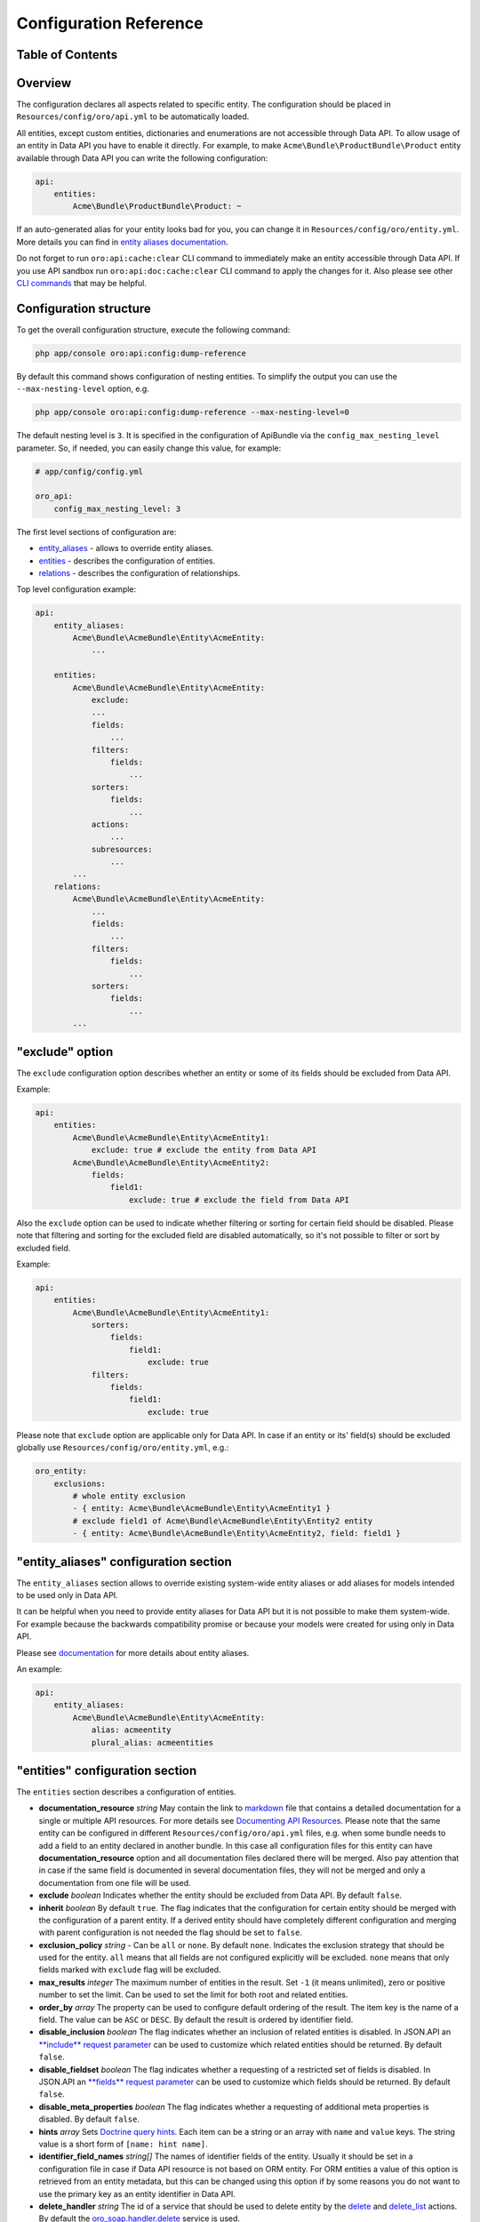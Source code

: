 Configuration Reference
=======================

Table of Contents
-----------------

.. contents:: :local:

Overview
--------

The configuration declares all aspects related to specific entity. The configuration should be placed in ``Resources/config/oro/api.yml`` to be automatically loaded.

All entities, except custom entities, dictionaries and enumerations are not accessible through Data API. To allow usage of an entity in Data API you have to enable it directly. For example, to make ``Acme\Bundle\ProductBundle\Product`` entity available through Data API you can write the following configuration:

.. code:: yaml

    api:
        entities:
            Acme\Bundle\ProductBundle\Product: ~

If an auto-generated alias for your entity looks bad for you, you can change it in ``Resources/config/oro/entity.yml``. More details you can find in `entity aliases documentation <https://github.com/oroinc/platform/tree/master/src/Oro/Bundle/EntityBundle/Resources/doc/entity_aliases.md>`__.

Do not forget to run ``oro:api:cache:clear`` CLI command to immediately make an entity accessible through Data API. If you use API sandbox run ``oro:api:doc:cache:clear`` CLI command to apply the changes for it. Also please see other `CLI commands <./commands>`__ that may be helpful.


Configuration structure
-----------------------

To get the overall configuration structure, execute the following command:

.. code:: bash

    php app/console oro:api:config:dump-reference

By default this command shows configuration of nesting entities. To simplify the output you can use the ``--max-nesting-level`` option, e.g.

.. code:: bash

    php app/console oro:api:config:dump-reference --max-nesting-level=0

The default nesting level is ``3``. It is specified in the configuration of ApiBundle via the ``config_max_nesting_level`` parameter. So, if needed, you can easily change this value, for example:

.. code:: yaml

    # app/config/config.yml

    oro_api:
        config_max_nesting_level: 3

The first level sections of configuration are:

-  `entity\_aliases <#entity_aliases-configuration-section>`__ - allows to override entity aliases.
-  `entities <#entities-configuration-section>`__ - describes the configuration of entities.
-  `relations <#relations-configuration-section>`__ - describes the configuration of relationships.

Top level configuration example:

.. code:: yaml

    api:
        entity_aliases:
            Acme\Bundle\AcmeBundle\Entity\AcmeEntity:
                ...

        entities:
            Acme\Bundle\AcmeBundle\Entity\AcmeEntity:
                exclude:
                ...
                fields:
                    ...
                filters:
                    fields:
                        ...
                sorters:
                    fields:
                        ...
                actions:
                    ...
                subresources:
                    ...
            ...
        relations:
            Acme\Bundle\AcmeBundle\Entity\AcmeEntity:
                ...
                fields:
                    ...
                filters:
                    fields:
                        ...
                sorters:
                    fields:
                        ...
            ...


"exclude" option
----------------

The ``exclude`` configuration option describes whether an entity or some of its fields should be excluded from Data API.

Example:

.. code:: yaml

    api:
        entities:
            Acme\Bundle\AcmeBundle\Entity\AcmeEntity1:
                exclude: true # exclude the entity from Data API
            Acme\Bundle\AcmeBundle\Entity\AcmeEntity2:
                fields:
                    field1:
                        exclude: true # exclude the field from Data API

Also the ``exclude`` option can be used to indicate whether filtering or sorting for certain field should be disabled. Please note that filtering and sorting for the excluded field are disabled automatically, so it's not possible to filter or sort by excluded field.

Example:

.. code:: yaml

    api:
        entities:
            Acme\Bundle\AcmeBundle\Entity\AcmeEntity1:
                sorters:
                    fields:
                        field1:
                            exclude: true
                filters:
                    fields:
                        field1:
                            exclude: true

Please note that ``exclude`` option are applicable only for Data API. In case if an entity or its' field(s) should be excluded globally use ``Resources/config/oro/entity.yml``, e.g.:

.. code:: yaml

    oro_entity:
        exclusions:
            # whole entity exclusion
            - { entity: Acme\Bundle\AcmeBundle\Entity\AcmeEntity1 }
            # exclude field1 of Acme\Bundle\AcmeBundle\Entity\Entity2 entity
            - { entity: Acme\Bundle\AcmeBundle\Entity\AcmeEntity2, field: field1 }

"entity\_aliases" configuration section
---------------------------------------

The ``entity_aliases`` section allows to override existing system-wide entity aliases or add aliases for models intended to be used only in Data API.

It can be helpful when you need to provide entity aliases for Data API but it is not possible to make them system-wide. For example because the backwards compatibility promise or because your models were created for using only in Data API.

Please see `documentation <https://github.com/oroinc/platform/tree/master/src/Oro/Bundle/EntityBundle/Resources/doc/entity_aliases.md>`__ for more details about entity aliases.

An example:

.. code:: yaml

    api:
        entity_aliases:
            Acme\Bundle\AcmeBundle\Entity\AcmeEntity:
                alias: acmeentity
                plural_alias: acmeentities

"entities" configuration section
--------------------------------

The ``entities`` section describes a configuration of entities.

-  **documentation\_resource** *string* May contain the link to `markdown <https://en.wikipedia.org/wiki/Markdown>`__ file that contains a detailed documentation for a single or multiple API resources. For more details see `Documenting API Resources <./documentation>`__. Please note that the same entity can be configured in different ``Resources/config/oro/api.yml`` files, e.g. when some bundle needs to add a field to an entity declared in another bundle. In this case all configuration files
   for this entity can have **documentation\_resource** option and all documentation files declared there will be merged. Also pay attention that in case if the same field is documented in several documentation files, they will not be merged and only a documentation from one file will be used.

-  **exclude** *boolean* Indicates whether the entity should be excluded from Data API. By default ``false``.
-  **inherit** *boolean* By default ``true``. The flag indicates that the configuration for certain entity should be merged with the configuration of a parent entity. If a derived entity should have completely different configuration and merging with parent configuration is not needed the flag should be set to ``false``.
-  **exclusion\_policy** *string* - Can be ``all`` or ``none``. By default ``none``. Indicates the exclusion strategy that should be used for the entity. ``all`` means that all fields are not configured explicitly will be excluded. ``none`` means that only fields marked with ``exclude`` flag will be excluded.
-  **max\_results** *integer* The maximum number of entities in the result. Set ``-1`` (it means unlimited), zero or positive number to set the limit. Can be used to set the limit for both root and related entities.
-  **order\_by** *array* The property can be used to configure default ordering of the result. The item key is the name of a field. The value can be ``ASC`` or ``DESC``. By default the result is ordered by identifier field.
-  **disable\_inclusion** *boolean* The flag indicates whether an inclusion of related entities is disabled. In JSON.API an `**include** request parameter <http://jsonapi.org/format/#fetching-includes>`__ can be used to customize which related entities should be returned. By default ``false``.
-  **disable\_fieldset** *boolean* The flag indicates whether a requesting of a restricted set of fields is disabled. In JSON.API an `**fields** request parameter <http://jsonapi.org/format/#fetching-sparse-fieldsets>`__ can be used to customize which fields should be returned. By default ``false``.
-  **disable\_meta\_properties** *boolean* The flag indicates whether a requesting of additional meta properties is disabled. By default ``false``.
-  **hints** *array* Sets `Doctrine query hints <http://doctrine-orm.readthedocs.org/projects/doctrine-orm/en/latest/reference/dql-doctrine-query-language.html#query-hints>`__. Each item can be a string or an array with ``name`` and ``value`` keys. The string value is a short form of ``[name: hint name]``.
-  **identifier\_field\_names** *string[]* The names of identifier fields of the entity. Usually it should be set in a configuration file in case if Data API resource is not based on ORM entity. For ORM entities a value of this option is retrieved from an entity metadata, but this can be changed using this option if by some reasons you do not want to use the primary key as an entity identifier in Data API.
-  **delete\_handler** *string* The id of a service that should be used to delete entity by the `delete <./actions#delete-action>`__ and `delete\_list <./actions#delete_list-action>`__ actions. By default the `oro\_soap.handler.delete <https://github.com/oroinc/platform/tree/master/src/Oro/Bundle/SoapBundle/Handler/DeleteHandler.php>`__ service is used.
-  **form\_type** *string* The form type that should be used for the entity in `create <./actions#create-action>`__ and `update <./actions#update-action>`__ actions. By default the ``form`` form type is used.
-  **form\_options** *array* The form options that should be used for the entity in `create <./actions#create-action>`__ and `update <./actions#update-action>`__ actions.
-  **form\_event\_subscriber** The form event subscriber(s) that should be used for the entity in `create <./actions#create-action>`__ and `update <./actions#update-action>`__ actions. Also this event subscriber is used for `update\_relationship <./actions#update_relationship-action>`__, `add\_relationship <./actions#add_relationship-action>`__ and `delete\_relationship <./actions#delete_relationship-action>`__ actions, but only if the ``form_type`` option is not specified. For
   custom form types this event subscriber is not used. Can be specified as service name or array of service names. An event subscriber service should implement ``Symfony\Component\EventDispatcher\EventSubscriberInterface`` interface.

By default the following form options are set:

+--------------------------+--------------------------------------------------------------------+
| Option Name              | Option Value                                                       |
+==========================+====================================================================+
| data\_class              | The class name of the entity                                       |
+--------------------------+--------------------------------------------------------------------+
| validation\_groups       | ['Default', 'api']                                                 |
+--------------------------+--------------------------------------------------------------------+
| extra\_fields\_message   | This form should not contain extra fields: "{{ extra\_fields }}"   |
+--------------------------+--------------------------------------------------------------------+

Example:

.. code:: yaml

    api:
        entities:
            Acme\Bundle\AcmeBundle\Entity\AcmeEntity:
                documentation_resource: '@AcmeAcmeBundle/Resources/doc/api/acme_entity.md'
                inherit:              false
                exclusion_policy:     all
                max_results:          25
                order_by:
                    field1: DESC
                    field2: ASC
                hints:
                    - HINT_TRANSLATABLE
                    - { name: HINT_FILTER_BY_CURRENT_USER }
                    - { name: HINT_CUSTOM_OUTPUT_WALKER, value: 'Acme\Bundle\AcmeBundle\AST_Walker_Class'}
                delete_handler:       acme.demo.test_entity.delete_handler
                excluded:             false
                form_type: acme_entity.api_form
                form_options:
                    validation_groups: ['Default', 'api', 'my_group']
                form_event_subscriber: acme.api.form_listener.test_entity


"fields" configuration section
------------------------------

This section describes entity fields' configuration.

-  **exclude** *boolean* Indicates whether the field should be excluded. This property is described above in `"exclude" option <#exclude-option>`__.
-  **description** *string* A human-readable description of the field or a link to the `documentation resource <./documentation>`__. Used in auto generated documentation only.
-  **property\_path** *string* The property path to reach the fields' value. Can be used to rename a field or to access to a field of related entity.
-  **collapse** *boolean* Indicates whether the entity should be collapsed. It is applicable for associations only. It means that target entity should be returned as a value, instead of an array with values of entity fields. Usually this property is set by `get\_relation\_config <./actions#get_relation_config-action>`__ processors to get identifier of the related entity.
-  **form\_type** *string* The form type that should be used for the field in `create <./actions#create-action>`__ and `update <./actions#update-action>`__ actions.
-  **form\_options** *array* The form options that should be used for the field in `create <./actions#create-action>`__ and `update <./actions#update-action>`__ actions.
-  **data\_type** *string* The data type of the field value. Can be ``boolean``, ``integer``, ``string``, etc. If a field represents an association the data type should be a type of an identity field of the target entity.
-  **meta\_property** *boolean* A flag indicates whether the field represents a meta information. For JSON.API such fields will be returned in `meta <http://jsonapi.org/format/#document-meta>`__ section. By default ``false``.
-  **target\_class** *string* The class name of a target entity if a field represents an association. Usually it should be set in a configuration file in case if Data API resource is based on not ORM entity.
-  **target\_type** *string* The type of a target association. Can be **to-one** or **to-many**. Also **collection** can be used as an alias for **to-many**. **to-one** can be omitted as it is used by default. Usually it should be set in a configuration file in case if Data API resource is based on not ORM entity.
-  **depends\_on** *string[]* A list of fields on which this field depends on. Also ``.`` can be used to specify a path to an association field. This option can be helpful for computed fields. These fields will be loaded from the database even if they are excluded.

Special data types:

As described above, the **data\_type** attribute can be used to specify a data type of a field, but it can be used to configure some special types of fields as well. The following table contains details of such types.

+----------------------------------------------+--------------------------------------------------------------------------------------------------------------------------------------------------------------------------------------------------------------------------------------------------------------------------------------------------------------------------------------------------------------------------------------------------------------+
| Data Type                                    | Description                                                                                                                                                                                                                                                                                                                                                                                                  |
+==============================================+==============================================================================================================================================================================================================================================================================================================================================================================================================+
| scalar                                       | Used to represent a field of to-one association as a field of parent entity. In JSON.API it means that the association's field should be in "attributes" section instead of "relationships" section.                                                                                                                                                                                                         |
+----------------------------------------------+--------------------------------------------------------------------------------------------------------------------------------------------------------------------------------------------------------------------------------------------------------------------------------------------------------------------------------------------------------------------------------------------------------------+
| object                                       | Used to represent to-one association as a field. In JSON.API it means that the association should be in "attributes" section instead of "relationships" section.                                                                                                                                                                                                                                             |
+----------------------------------------------+--------------------------------------------------------------------------------------------------------------------------------------------------------------------------------------------------------------------------------------------------------------------------------------------------------------------------------------------------------------------------------------------------------------+
| array                                        | Used to represent to-many association as a field. In JSON.API it means that the association should be in "attributes" section instead of "relationships" section.                                                                                                                                                                                                                                            |
+----------------------------------------------+--------------------------------------------------------------------------------------------------------------------------------------------------------------------------------------------------------------------------------------------------------------------------------------------------------------------------------------------------------------------------------------------------------------+
| nestedObject                                 | Used to configure nested objects. For details see `Configure nested object <./how_to#configure-nested-object>`__.                                                                                                                                                                                                                                                                                            |
+----------------------------------------------+--------------------------------------------------------------------------------------------------------------------------------------------------------------------------------------------------------------------------------------------------------------------------------------------------------------------------------------------------------------------------------------------------------------+
| nestedAssociation                            | Used to configure nested associations. For details see `Configure nested association <./how_to#configure-nested-association>`__.                                                                                                                                                                                                                                                                             |
+----------------------------------------------+--------------------------------------------------------------------------------------------------------------------------------------------------------------------------------------------------------------------------------------------------------------------------------------------------------------------------------------------------------------------------------------------------------------+
| association:relationType[:associationKind]   | Used to configure extended associations. For details see `Configure Extended Many-To-One Association <./how_to#configure-extended-many-to-one-association>`__, `Configure Extended Many-To-Many Association <./how_to#configure-extended-many-to-many-association>`__ and `Configure Extended Multiple Many-To-One Association <./how_to#configure-extended-multiple-many-to-one-association>`__.            |
+----------------------------------------------+--------------------------------------------------------------------------------------------------------------------------------------------------------------------------------------------------------------------------------------------------------------------------------------------------------------------------------------------------------------------------------------------------------------+

Examples:

.. code:: yaml

    api:
        entities:
            Acme\Bundle\AcmeBundle\Entity\AcmeEntity:
                fields:
                    # exclude a field
                    field1:
                        exclude: true

                    # the "firstName" field will be renamed to the "name" field
                    name:
                        description: Some Field
                        property_path: firstName

                    # the "addressName" field will contain the value of the "name" field of the "address" related entity
                    addressName:
                        property_path: address.name

                    # full syntax for "collapse" property
                    field4:
                        collapse:         true
                        exclusion_policy: all
                        fields:
                            targetField1: null

                    # short syntax for "collapse" property
                    field5:
                        fields: targetField1

                    # form type and form options for a field
                    field6:
                        form_type: text
                        form_options:
                            trim: false
                            constraints:
                                # add Symfony\Component\Validator\Constraints\NotBlank validation constraint
                                - NotBlank: ~

                    # to-one association
                    field7:
                        data_type: integer # the data type of an identifier field of the target
                        target_class: Acme\Bundle\AcmeBundle\Api\Model\AcmeTargetEntity

                    # to-many association
                    field8:
                        data_type: integer # the data type of an identifier field of the target
                        target_class: Acme\Bundle\AcmeBundle\Api\Model\AcmeTargetEntity
                        target_type: collection

                    # computed field
                    field9:
                        data_type: string
                        depends_on: [field1, association1.field11]

"filters" configuration section
-------------------------------

This section describes fields by which the result data can be filtered. It contains two properties: ``exclusion_policy`` and ``fields``.

-  **exclusion\_policy** *string* Can be ``all`` or ``none``. By default ``none``. Indicates the exclusion strategy that should be used. ``all`` means that all fields are not configured explicitly will be excluded. ``none`` means that only fields marked with ``exclude`` flag will be excluded.
-  **fields** This section describes a configuration of each field that can be used to filter the result data. Each filter can have the following properties:

   -  **exclude** *boolean* Indicates whether filtering by this field should be disabled. By default ``false``.
   -  **description** *string* A human-readable description of the filter or a link to the `documentation resource <./documentation>`__. Used in auto generated documentation only.
   -  **property\_path** *string* The property path to reach the fields' value. The same way as above in ``fields`` configuration section.
   -  **data\_type** *string* The data type of the filter value. Can be ``boolean``, ``integer``, ``string``, etc.
   -  **allow\_array** *boolean* A flag indicates whether the filter can contains several values. By default ``false``.
   -  **allow\_range** *boolean* A flag indicates whether the filter can contains a pair of "from" and "to" values. By default ``false``.
   -  **type** *string* The filter type. By default the filter type is equal to the **data\_type** property.
   -  **options** *array* The filter options.
   -  **operators** *array* A list of operators supported by the filter. By default the list of operators depends on the filter type. For example a string filter supports **=** and **!=** operators, a number filter supports **=**, **!=**, **<**, **<=**, **>** and **>=** operators, etc. Usually you need to use this parameter in case if you need to make a list of supported operators more limited.

Example:

.. code:: yaml

    api:
        entities:
            Acme\Bundle\AcmeBundle\Entity\AcmeEntity:
                filters:
                    exclusion_policy: all
                    fields:
                        field1:
                            data_type: integer
                            exclude: true
                        field2:
                            data_type: string
                            property_path: firstName
                            description: 'My filter description'
                        field3:
                            data_type: date
                            allow_array: true
                            allow_range: true
                        field4:
                            data_type: string
                            type: myFilter
                            options:
                                my_option: value
                        field5:
                            operators: ['=']

"sorters" configuration section
-------------------------------

This section describes fields by which the result data can be sorted. It contains two properties: ``exclusion_policy`` and ``fields``.

-  **exclusion\_policy** *string* Can be ``all`` or ``none``. By default ``none``. Indicates the exclusion strategy that should be used. ``all`` means that all fields are not configured explicitly will be excluded. ``none`` means that only fields marked with ``exclude`` flag will be excluded.
-  **fields** - This section describes a configuration of each field that can be used to sort the result data. Each sorter can have the following properties:

   -  **exclude** *boolean* Indicates whether sorting by this field should be disabled. By default ``false``.
   -  **property\_path** *string* The property path to reach the fields' value. The same way as above in ``fields`` configuration section.

Example:

.. code:: yaml

    api:
        entities:
            Acme\Bundle\AcmeBundle\Entity\AcmeEntity:
                sorters:
                    fields:
                        field1:
                            property_path: firstName
                        field2:
                            exclude: true

"actions" configuration section
-------------------------------

The ``actions`` configuration section allows to specify action-specific options. The options from this section will be added to the entity configuration. If an option exists in both entity and action configurations the action option wins. The exception is the ``exclude`` option. This option is used to disable an action for a specific entity and it is not copied to the entity configuration.

-  **exclude** *boolean* Indicates whether the action is disabled for entity. By default ``false``.
-  **description** *string* A short, human-readable description of API resource. Used in auto generated documentation only.
-  **documentation** *string* A detailed documentation of API resource or a link to the `documentation resource <./documentation>`__. Used in auto generated documentation only.
-  **acl\_resource** *string* The name of ACL resource that should be used to protect an entity in a scope of this action. The ``null`` can be used to disable access checks.
-  **max\_results** *integer* The maximum number of entities in the result. Set ``-1`` (it means unlimited), zero or positive number to set the limit. Can be used to set the limit for both root and related entities.
-  **order\_by** *array* The property can be used to configure default ordering of the result. The item key is the name of a field. The value can be ``ASC`` or ``DESC``. By default the result is ordered by identifier field.
-  **page\_size** *integer* The default page size. Set a positive number or ``-1`` if a pagination should be disabled. Default value is ``10``.
-  **disable\_sorting** *boolean* The flag indicates whether a sorting is disabled. By default ``false``.
-  **disable\_inclusion** *boolean* The flag indicates whether an inclusion of related entities is disabled. In JSON.API an `**include** request parameter <http://jsonapi.org/format/#fetching-includes>`__ can be used to customize which related entities should be returned. By default ``false``.
-  **disable\_fieldset** *boolean* The flag indicates whether a requesting of a restricted set of fields is disabled. In JSON.API an `**fields** request parameter <http://jsonapi.org/format/#fetching-sparse-fieldsets>`__ can be used to customize which fields should be returned. By default ``false``.
-  **disable\_meta\_properties** *boolean* The flag indicates whether a requesting of additional meta properties is disabled. By default ``false``.
-  **form\_type** *string* The form type that should be used for the entity.
-  **form\_options** *array* The form options that should be used for the entity. Please note that these form options are merged with form options are defined on the entity level, but only in case if the ``form_type`` is not specified. If ``form_type`` is specified in an action configuration the action form options completely replace the form options are defined on the entity level.
-  **form\_event\_subscriber** The form event subscriber(s) that should be used for the entity. Can be specified as service name or array of service names. An event subscriber service should implement ``Symfony\Component\EventDispatcher\EventSubscriberInterface`` interface. Please note that these event subscribers are merged with event subscribers are defined on the entity level, but only in case if the ``form_type`` is not specified. If ``form_type`` is specified in an action configuration the
   action event subscribers completely replace the event subscribers are defined on the entity level.
-  **status\_codes** *array* The possible response status codes for the action.

   -  **exclude** *boolean* Indicates whether the status code should be excluded for a particular action. This property is described above in `"exclude" option <#exclude-option>`__.
   -  **description** *string* A human-readable description of the status code. Used in auto generated documentation only.

-  **fields** - This section describes entity fields' configuration specific for a particular action.

   -  **exclude** *boolean* Indicates whether the field should be excluded for a particular action. This property is described above in `"exclude" option <#exclude-option>`__.
   -  **form\_type** *string* The form type that should be used for the field.
   -  **form\_options** *array* The form options that should be used for the field.

By default, the following permissions are used to restrict access to an entity in a scope of the specific action:

+----------------+-------------------+
| Action         | Permission        |
+================+===================+
| get            | VIEW              |
+----------------+-------------------+
| get\_list      | VIEW              |
+----------------+-------------------+
| create         | CREATE and VIEW   |
+----------------+-------------------+
| update         | EDIT and VIEW     |
+----------------+-------------------+
| delete         | DELETE            |
+----------------+-------------------+
| delete\_list   | DELETE            |
+----------------+-------------------+

Examples of ``actions`` section configuration:

Disable all action for an entity:

.. code:: yaml

    api:
        entities:
            Acme\Bundle\AcmeBundle\Entity\AcmeEntity:
                # this entity does not have own Data API resource
                actions: false

Disable ``delete`` action for an entity:

.. code:: yaml

    api:
        entities:
            Acme\Bundle\AcmeBundle\Entity\AcmeEntity:
                actions:
                    delete:
                        exclude: true

Also a short syntax can be used:

.. code:: yaml

    api:
        entities:
            Acme\Bundle\AcmeBundle\Entity\AcmeEntity:
                actions:
                    delete: false

Set custom ACL resource for the ``get_list`` action:

.. code:: yaml

    api:
        entities:
            Acme\Bundle\AcmeBundle\Entity\AcmeEntity:
                actions:
                    get_list:
                        acl_resource: acme_view_resource

Turn off access checks for the ``get`` action:

.. code:: yaml

    api:
        entities:
           Acme\Bundle\AcmeBundle\Entity\AcmeEntity:
                actions:
                    get:
                        acl_resource: ~

Add additional status code for ``delete`` action:

.. code:: yaml

    api:
        entities:
            Acme\Bundle\AcmeBundle\Entity\AcmeEntity:
                actions:
                    delete:
                        status_codes:
                            '417': 'Returned when expectations failed'

or

.. code:: yaml

    api:
        entities:
            Acme\Bundle\AcmeBundle\Entity\AcmeEntity:
                actions:
                    delete:
                        status_codes:
                            '417':
                                description: 'Returned when expectations failed'

Remove existing status code for ``delete`` action:

.. code:: yaml

    api:
        entities:
            Acme\Bundle\AcmeBundle\Entity\AcmeEntity:
                actions:
                    delete:
                        status_codes:
                            '417': false

or

.. code:: yaml

    api:
        entities:
            Acme\Bundle\AcmeBundle\Entity\AcmeEntity:
                actions:
                    delete:
                        status_codes:
                            '417':
                                exclude: true

Exclude a field for ``update`` action:

.. code:: yaml

    api:
        entities:
            Acme\Bundle\AcmeBundle\Entity\AcmeEntity:
                actions:
                    update:
                        fields:
                            field1:
                                exclude: true

"subresources" configuration section
------------------------------------

The ``subresources`` configuration section allows to provide options for sub-resources.

-  **exclude** *boolean* Indicates whether the sub-resource is disabled for entity. By default ``false``.
-  **target\_class** *string* The class name of a target entity.
-  **target\_type** *string* The type of a target association. Can be **to-one** or **to-many**. Also **collection** can be used as an alias for **to-many**. **to-one** can be omitted as it is used by default.
-  **actions** *array* The actions supported by the sub-resource. This section has the same options as `entity **actions** section <#actions-configuration-section>`__. If an option exists in both `entity **actions** section <#actions-configuration-section>`__ and sub-resource **actions** section the sub-resource option wins.
-  **filters** - The filters supported by the sub-resource. This section has the same options as `entity **filters** section <#filters-configuration-section>`__. If an option exists in both `entity **filters** section <#filters-configuration-section>`__ and sub-resource **filters** section the sub-resource option wins.

Example:

.. code:: yaml

    api:
        entities:
            Oro\Bundle\EmailBundle\Entity\Email:
                subresources:
                    suggestions:
                        target_class: Oro\Bundle\ApiBundle\Model\EntityIdentifier
                        target_type: collection
                        actions:
                            get_subresource:
                                description: Get entities that might be associated with the email
                            get_relationship: false
                            update_relationship: false
                            add_relationship: false
                            delete_relationship: false
                        filters:
                            fields:
                                exclude-current-user:
                                    description: Indicates whether the current user should be excluded from the result.
                                    data_type: boolean

"relations" configuration section
---------------------------------

The ``relations`` configuration section describes a configuration of an entity if it is used in a relationship. This section is not used for JSON.API, but can be helpful for other types of API. This section is similar to the `entities <#entities-configuration-section>`__ section.
